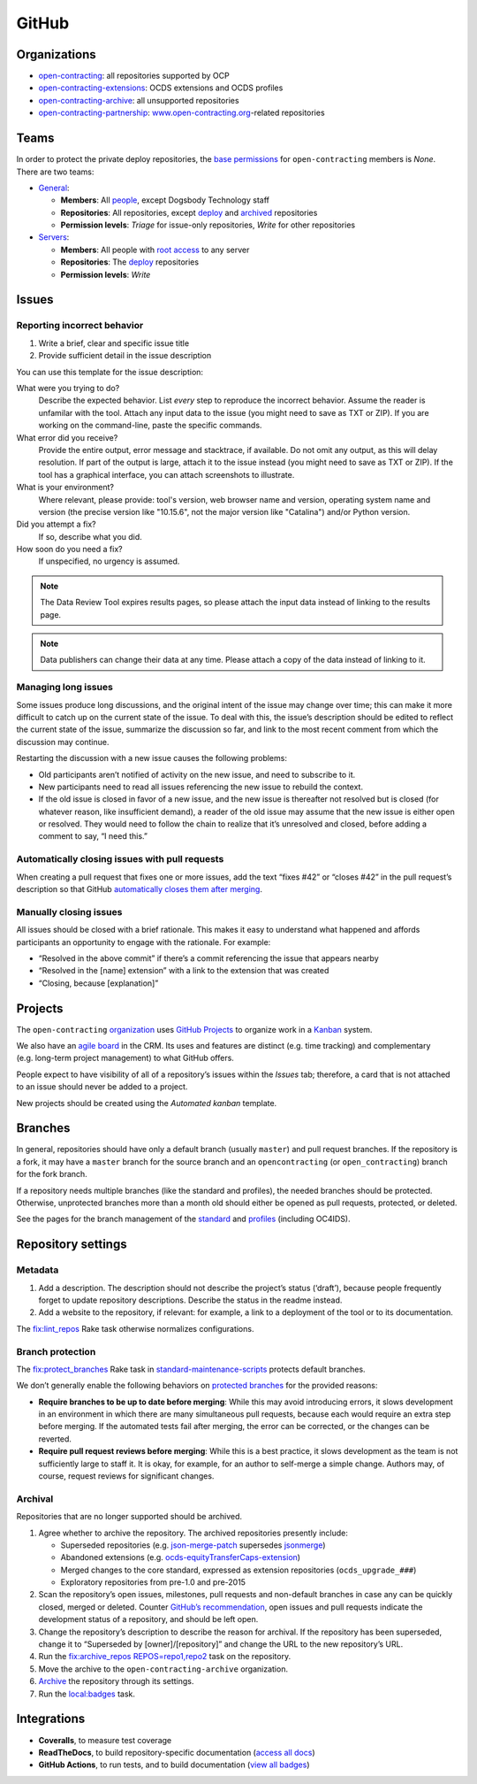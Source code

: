 GitHub
======

Organizations
-------------

-  `open-contracting <https://github.com/open-contracting/>`__: all repositories supported by OCP
-  `open-contracting-extensions <https://github.com/open-contracting-extensions/>`__: OCDS extensions and OCDS profiles
-  `open-contracting-archive <https://github.com/open-contracting-archive/>`__: all unsupported repositories
-  `open-contracting-partnership <https://github.com/open-contracting-partnership/>`__: `www.open-contracting.org <https://www.open-contracting.org/>`__-related repositories

Teams
-----

In order to protect the private deploy repositories, the `base permissions <https://github.com/organizations/open-contracting/settings/member_privileges>`__ for ``open-contracting`` members is *None*. There are two teams:

-  `General <https://github.com/orgs/open-contracting/teams/general>`__:

   -  **Members**: All `people <https://github.com/orgs/open-contracting/people>`__, except Dogsbody Technology staff
   -  **Repositories**: All repositories, except `deploy <https://github.com/search?q=topic%3Adeployment+org%3Aopen-contracting>`__ and `archived <https://github.com/open-contracting?type=archived>`__ repositories
   -  **Permission levels**: *Triage* for issue-only repositories, *Write* for other repositories

-  `Servers <https://github.com/orgs/open-contracting/teams/servers>`__:

   -  **Members**: All people with `root access <https://ocdsdeploy.readthedocs.io/en/latest/reference/index.html#root-access>`__ to any server
   -  **Repositories**: The `deploy <https://github.com/search?q=topic%3Adeployment+org%3Aopen-contracting>`__ repositories
   -  **Permission levels**: *Write*

Issues
------

Reporting incorrect behavior
~~~~~~~~~~~~~~~~~~~~~~~~~~~~

#. Write a brief, clear and specific issue title
#. Provide sufficient detail in the issue description

You can use this template for the issue description:

What were you trying to do?
  Describe the expected behavior. List *every* step to reproduce the incorrect behavior. Assume the reader is unfamilar with the tool. Attach any input data to the issue (you might need to save as TXT or ZIP). If you are working on the command-line, paste the specific commands.
What error did you receive?
  Provide the entire output, error message and stacktrace, if available. Do not omit any output, as this will delay resolution. If part of the output is large, attach it to the issue instead (you might need to save as TXT or ZIP). If the tool has a graphical interface, you can attach screenshots to illustrate.
What is your environment?
  Where relevant, please provide: tool's version, web browser name and version, operating system name and version (the precise version like "10.15.6", not the major version like "Catalina") and/or Python version.
Did you attempt a fix?
  If so, describe what you did.
How soon do you need a fix?
  If unspecified, no urgency is assumed.

.. note::

   The Data Review Tool expires results pages, so please attach the input data instead of linking to the results page.

.. note::

   Data publishers can change their data at any time. Please attach a copy of the data instead of linking to it.

Managing long issues
~~~~~~~~~~~~~~~~~~~~

Some issues produce long discussions, and the original intent of the issue may change over time; this can make it more difficult to catch up on the current state of the issue. To deal with this, the issue’s description should be edited to reflect the current state of the issue, summarize the discussion so far, and link to the most recent comment from which the discussion may continue.

Restarting the discussion with a new issue causes the following problems:

-  Old participants aren’t notified of activity on the new issue, and need to subscribe to it.
-  New participants need to read all issues referencing the new issue to rebuild the context.
-  If the old issue is closed in favor of a new issue, and the new issue is thereafter not resolved but is closed (for whatever reason, like insufficient demand), a reader of the old issue may assume that the new issue is either open or resolved. They would need to follow the chain to realize that it’s unresolved and closed, before adding a comment to say, “I need this.”

Automatically closing issues with pull requests
~~~~~~~~~~~~~~~~~~~~~~~~~~~~~~~~~~~~~~~~~~~~~~~

When creating a pull request that fixes one or more issues, add the text “fixes #42” or “closes #42” in the pull request’s description so that GitHub `automatically closes them after merging <https://help.github.com/articles/closing-issues-using-keywords/>`__.

Manually closing issues
~~~~~~~~~~~~~~~~~~~~~~~

All issues should be closed with a brief rationale. This makes it easy to understand what happened and affords participants an opportunity to engage with the rationale. For example:

-  “Resolved in the above commit” if there’s a commit referencing the issue that appears nearby
-  “Resolved in the [name] extension” with a link to the extension that was created
-  “Closing, because [explanation]”

Projects
--------

The ``open-contracting`` `organization <https://github.com/orgs/open-contracting/projects>`__ uses `GitHub Projects <https://help.github.com/articles/about-project-boards/>`__ to organize work in a `Kanban <https://en.wikipedia.org/wiki/Kanban>`__ system.

We also have an `agile board <https://crm.open-contracting.org/projects/ocds-team-tools-development-portfolio/agile/board>`__ in the CRM. Its uses and features are distinct (e.g. time tracking) and complementary (e.g. long-term project management) to what GitHub offers.

People expect to have visibility of all of a repository’s issues within the *Issues* tab; therefore, a card that is not attached to an issue should never be added to a project.

New projects should be created using the *Automated kanban* template.

Branches
--------

In general, repositories should have only a default branch (usually ``master``) and pull request branches. If the repository is a fork, it may have a ``master`` branch for the source branch and an ``opencontracting`` (or ``open_contracting``) branch for the fork branch.

If a repository needs multiple branches (like the standard and profiles), the needed branches should be protected. Otherwise, unprotected branches more than a month old should either be opened as pull requests, protected, or deleted.

See the pages for the branch management of the `standard <../../standard/technical/repository>`__ and `profiles <../../profiles/technical/repository>`__ (including OC4IDS).

Repository settings
-------------------

Metadata
~~~~~~~~

#. Add a description. The description should not describe the project’s status (‘draft’), because people frequently forget to update repository descriptions. Describe the status in the readme instead.
#. Add a website to the repository, if relevant: for example, a link to a deployment of the tool or to its documentation.

The `fix:lint_repos <https://github.com/open-contracting/standard-maintenance-scripts#change-github-repository-configuration>`__ Rake task otherwise normalizes configurations.

.. _branch-protection:

Branch protection
~~~~~~~~~~~~~~~~~

The `fix:protect_branches <https://github.com/open-contracting/standard-maintenance-scripts#change-github-repository-configuration>`__ Rake task in `standard-maintenance-scripts <https://github.com/open-contracting/standard-maintenance-scripts>`__ protects default branches.

We don’t generally enable the following behaviors on `protected branches <https://help.github.com/articles/about-protected-branches/>`__ for the provided reasons:

-  **Require branches to be up to date before merging**: While this may avoid introducing errors, it slows development in an environment in which there are many simultaneous pull requests, because each would require an extra step before merging. If the automated tests fail after merging, the error can be corrected, or the changes can be reverted.
-  **Require pull request reviews before merging**: While this is a best practice, it slows development as the team is not sufficiently large to staff it. It is okay, for example, for an author to self-merge a simple change. Authors may, of course, request reviews for significant changes.

Archival
~~~~~~~~

Repositories that are no longer supported should be archived.

#. Agree whether to archive the repository. The archived repositories presently include:

   -  Superseded repositories (e.g. `json-merge-patch <https://github.com/OpenDataServices/json-merge-patch>`__ supersedes `jsonmerge <https://github.com/open-contracting-archive/jsonmerge>`__)
   -  Abandoned extensions (e.g. `ocds-equityTransferCaps-extension <https://github.com/open-contracting-archive/ocds-equityTransferCaps-extension>`__)
   -  Merged changes to the core standard, expressed as extension repositories (``ocds_upgrade_###``)
   -  Exploratory repositories from pre-1.0 and pre-2015

#. Scan the repository’s open issues, milestones, pull requests and non-default branches in case any can be quickly closed, merged or deleted. Counter `GitHub’s recommendation <https://help.github.com/articles/about-archiving-repositories/>`__, open issues and pull requests indicate the development status of a repository, and should be left open.
#. Change the repository’s description to describe the reason for archival. If the repository has been superseded, change it to “Superseded by [owner]/[repository]” and change the URL to the new repository’s URL.
#. Run the `fix:archive_repos REPOS=repo1,repo2 <https://github.com/open-contracting/standard-maintenance-scripts#change-github-repository-configuration>`__ task on the repository.
#. Move the archive to the ``open-contracting-archive`` organization.
#. `Archive <https://help.github.com/articles/about-archiving-repositories/>`__ the repository through its settings.
#. Run the `local:badges <https://github.com/open-contracting/standard-maintenance-scripts#change-github-repository-configuration>`__ task.

Integrations
------------

-  **Coveralls**, to measure test coverage
-  **ReadTheDocs**, to build repository-specific documentation (`access all docs <https://github.com/open-contracting/standard-maintenance-scripts/blob/master/badges.md#readme>`__)
-  **GitHub Actions**, to run tests, and to build documentation (`view all badges <https://github.com/open-contracting/standard-maintenance-scripts/blob/master/badges.md#readme>`__)
